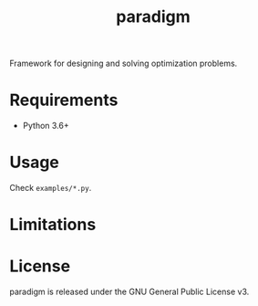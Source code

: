 #+TITLE: paradigm
#+OPTIONS: toc:nil h:1 ^:nil

Framework for designing and solving optimization problems.

* Requirements

- Python 3.6+

* Usage
Check ~examples/*.py~.

* Limitations

* License

paradigm is released under the GNU General Public License v3.
